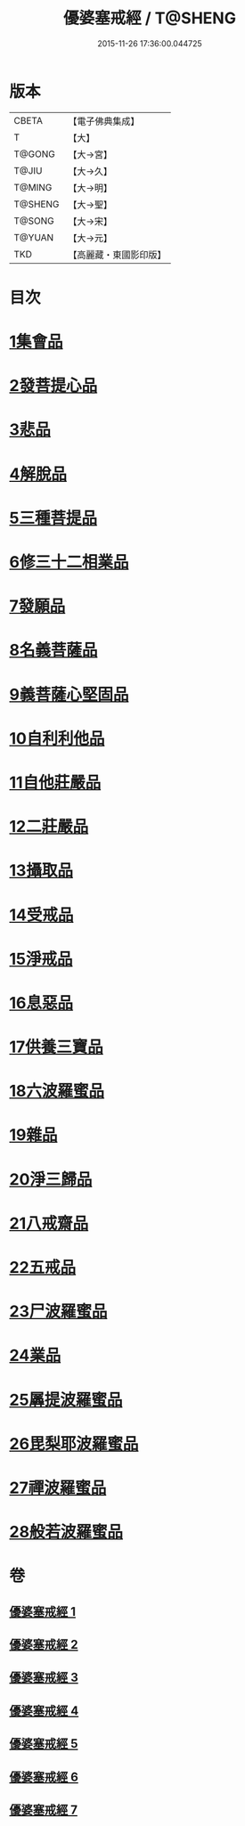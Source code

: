 #+TITLE: 優婆塞戒經 / T@SHENG
#+DATE: 2015-11-26 17:36:00.044725
* 版本
 |     CBETA|【電子佛典集成】|
 |         T|【大】     |
 |    T@GONG|【大→宮】   |
 |     T@JIU|【大→久】   |
 |    T@MING|【大→明】   |
 |   T@SHENG|【大→聖】   |
 |    T@SONG|【大→宋】   |
 |    T@YUAN|【大→元】   |
 |       TKD|【高麗藏・東國影印版】|

* 目次
* [[file:KR6k0110_001.txt::001-1034a24][1集會品]]
* [[file:KR6k0110_001.txt::1035b17][2發菩提心品]]
* [[file:KR6k0110_001.txt::1035c22][3悲品]]
* [[file:KR6k0110_001.txt::1036c21][4解脫品]]
* [[file:KR6k0110_001.txt::1038a17][5三種菩提品]]
* [[file:KR6k0110_001.txt::1038c26][6修三十二相業品]]
* [[file:KR6k0110_002.txt::002-1040a28][7發願品]]
* [[file:KR6k0110_002.txt::1041a6][8名義菩薩品]]
* [[file:KR6k0110_002.txt::1041b25][9義菩薩心堅固品]]
* [[file:KR6k0110_002.txt::1042b19][10自利利他品]]
* [[file:KR6k0110_002.txt::1044b10][11自他莊嚴品]]
* [[file:KR6k0110_002.txt::1045b5][12二莊嚴品]]
* [[file:KR6k0110_003.txt::003-1046a19][13攝取品]]
* [[file:KR6k0110_003.txt::1047a25][14受戒品]]
* [[file:KR6k0110_003.txt::1050b14][15淨戒品]]
* [[file:KR6k0110_003.txt::1051a8][16息惡品]]
* [[file:KR6k0110_003.txt::1051c3][17供養三寶品]]
* [[file:KR6k0110_004.txt::004-1052b23][18六波羅蜜品]]
* [[file:KR6k0110_004.txt::1054a11][19雜品]]
* [[file:KR6k0110_005.txt::1061b1][20淨三歸品]]
* [[file:KR6k0110_005.txt::1063a7][21八戒齋品]]
* [[file:KR6k0110_006.txt::006-1063c5][22五戒品]]
* [[file:KR6k0110_006.txt::1065b5][23尸波羅蜜品]]
* [[file:KR6k0110_006.txt::1066c3][24業品]]
* [[file:KR6k0110_007.txt::1072c25][25羼提波羅蜜品]]
* [[file:KR6k0110_007.txt::1073c13][26毘梨耶波羅蜜品]]
* [[file:KR6k0110_007.txt::1074a21][27禪波羅蜜品]]
* [[file:KR6k0110_007.txt::1075a13][28般若波羅蜜品]]
* 卷
** [[file:KR6k0110_001.txt][優婆塞戒經 1]]
** [[file:KR6k0110_002.txt][優婆塞戒經 2]]
** [[file:KR6k0110_003.txt][優婆塞戒經 3]]
** [[file:KR6k0110_004.txt][優婆塞戒經 4]]
** [[file:KR6k0110_005.txt][優婆塞戒經 5]]
** [[file:KR6k0110_006.txt][優婆塞戒經 6]]
** [[file:KR6k0110_007.txt][優婆塞戒經 7]]

